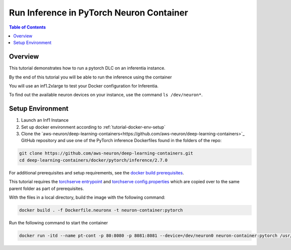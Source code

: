.. _tutorial-infer:

Run Inference in PyTorch Neuron Container
==========================================

.. contents:: Table of Contents
   :local:
   :depth: 2


Overview
--------

This tutorial demonstrates how to run a pytorch DLC on an inferentia instance.

By the end of this tutorial you will be able to run the inference using the container

You will use an inf1.2xlarge to test your Docker configuration for Inferentia.

To find out the available neuron devices on your instance, use the command ``ls /dev/neuron*``.

Setup Environment
-----------------

1. Launch an Inf1 Instance

2. Set up docker environment according to :ref:`tutorial-docker-env-setup`

3. Clone the `aws-neuron/deep-learning-containers<https://github.com/aws-neuron/deep-learning-containers>`_ GitHub repository and use one of the PyTorch inference Dockerfiles found in the folders of the repo:

.. code:: bash

   git clone https://github.com/aws-neuron/deep-learning-containers.git
   cd deep-learning-containers/docker/pytorch/inference/2.7.0

For additional prerequisites and setup requirements, see the `docker build prerequisites <https://github.com/aws-neuron/deep-learning-containers/blob/main/README.md#prerequisites>`_.

This tutorial requires the `torchserve entrypoint <https://github.com/aws-neuron/deep-learning-containers/blob/main/docker/common/torchserve-neuron.sh>`_ and `torchserve config.properties <https://github.com/aws-neuron/deep-learning-containers/blob/main/docker/common/config.properties>`_ which are copied over to the same parent folder as part of prerequisites.

With the files in a local directory, build the image with the following command:

.. code:: bash

   docker build . -f Dockerfile.neuronx -t neuron-container:pytorch

Run the following command to start the container

.. code:: bash

   docker run -itd --name pt-cont -p 80:8080 -p 8081:8081 --device=/dev/neuron0 neuron-container:pytorch /usr/local/bin/entrypoint.sh -m 'pytorch-resnet-neuron=https://aws-dlc-sample-models.s3.amazonaws.com/pytorch/Resnet50-neuron.mar' -t /home/model-server/config.properties